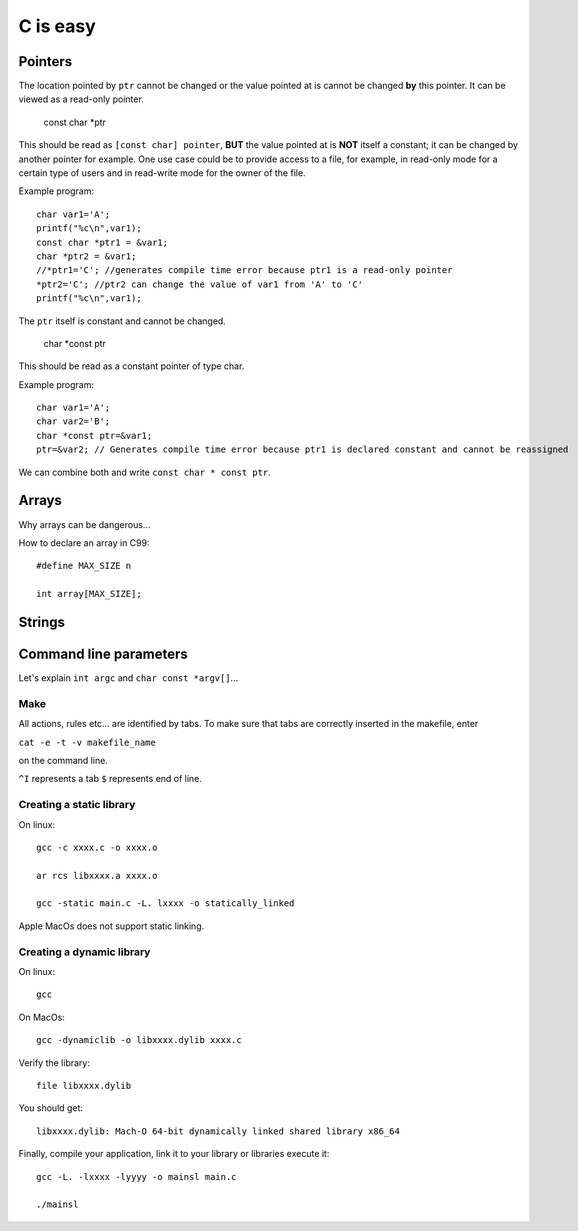 
=========
C is easy
=========

Pointers
========
The location pointed by ``ptr`` cannot be changed or the value pointed at is cannot be changed **by** this pointer. It can be viewed as a read-only pointer.

   const char *ptr
   
This should be read as ``[const char] pointer``, **BUT** the value pointed at is **NOT** itself a constant; it can be changed by another pointer for example. One use case could be to provide access to a file, for example, in read-only mode for a certain type of users and in read-write mode for the owner of the file.

Example program::

  char var1='A';
  printf("%c\n",var1);
  const char *ptr1 = &var1;
  char *ptr2 = &var1;
  //*ptr1='C'; //generates compile time error because ptr1 is a read-only pointer
  *ptr2='C'; //ptr2 can change the value of var1 from 'A' to 'C'
  printf("%c\n",var1);
   
The ``ptr`` itself is constant and cannot be changed.

   char *const ptr

This should be read as a constant pointer of type char.

Example program::

  char var1='A';
  char var2='B';
  char *const ptr=&var1;
  ptr=&var2; // Generates compile time error because ptr1 is declared constant and cannot be reassigned

We can combine both and write ``const char * const ptr``.

Arrays
======
Why arrays can be dangerous...

How to declare an array in C99::

   #define MAX_SIZE n
   
   int array[MAX_SIZE];

Strings
======

Command line parameters
=======================
Let's explain ``int argc`` and ``char const *argv[]``...

Make
----
All actions, rules etc... are identified by tabs. To make sure that tabs are correctly inserted in the makefile, enter

``cat -e -t -v makefile_name`` 

on the command line.

``^I`` represents a tab
``$`` represents end of line.

Creating a static library
-------------------------


On linux::

   gcc -c xxxx.c -o xxxx.o
   
   ar rcs libxxxx.a xxxx.o
   
   gcc -static main.c -L. lxxxx -o statically_linked
   
Apple MacOs does not support static linking.

Creating a dynamic library
--------------------------
On linux::
   
   gcc
   
On MacOs::
   
   gcc -dynamiclib -o libxxxx.dylib xxxx.c
   
Verify the library::

   file libxxxx.dylib
   
You should get::

   libxxxx.dylib: Mach-O 64-bit dynamically linked shared library x86_64
   
Finally, compile your application, link it to your library or libraries execute it::

   gcc -L. -lxxxx -lyyyy -o mainsl main.c
   
   ./mainsl
   

